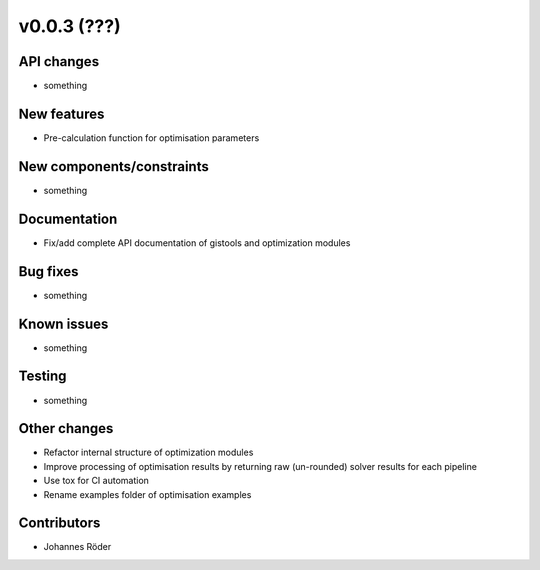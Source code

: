 ﻿v0.0.3 (???)
==========================


API changes
^^^^^^^^^^^^^^^^^^^^

* something


New features
^^^^^^^^^^^^^^^^^^^^

* Pre-calculation function for optimisation parameters

New components/constraints
^^^^^^^^^^^^^^^^^^^^^^^^^^

* something

Documentation
^^^^^^^^^^^^^^^^^^^^

* Fix/add complete API documentation of gistools and optimization modules

Bug fixes
^^^^^^^^^^^^^^^^^^^^

* something

Known issues
^^^^^^^^^^^^^^^^^^^^

* something


Testing
^^^^^^^^^^^^^^^^^^^^

* something

Other changes
^^^^^^^^^^^^^^^^^^^^

* Refactor internal structure of optimization modules
* Improve processing of optimisation results by returning
  raw (un-rounded) solver results for each pipeline
* Use tox for CI automation
* Rename examples folder of optimisation examples


Contributors
^^^^^^^^^^^^^^^^^^^^

* Johannes Röder
